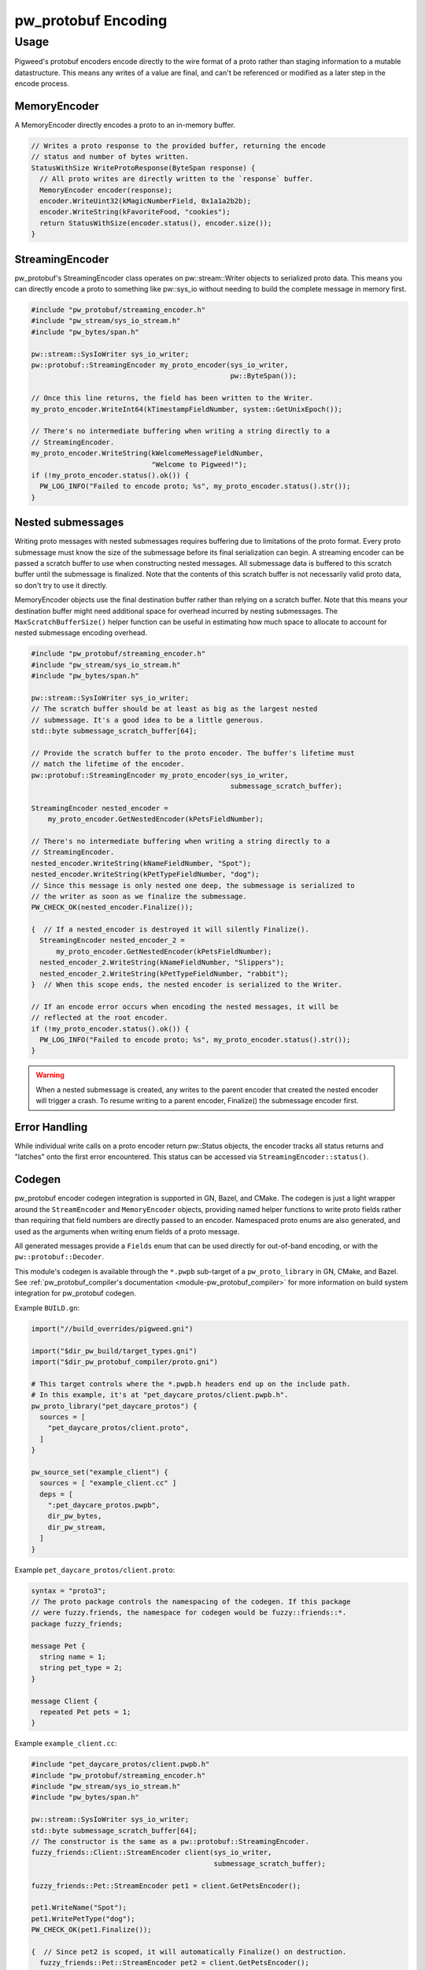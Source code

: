 .. _module-pw_protobuf-encoding:

--------------------
pw_protobuf Encoding
--------------------

Usage
=====
Pigweed's protobuf encoders encode directly to the wire format of a proto rather
than staging information to a mutable datastructure. This means any writes of a
value are final, and can't be referenced or modified as a later step in the
encode process.

MemoryEncoder
-------------
A MemoryEncoder directly encodes a proto to an in-memory buffer.

.. Code:: cpp

  // Writes a proto response to the provided buffer, returning the encode
  // status and number of bytes written.
  StatusWithSize WriteProtoResponse(ByteSpan response) {
    // All proto writes are directly written to the `response` buffer.
    MemoryEncoder encoder(response);
    encoder.WriteUint32(kMagicNumberField, 0x1a1a2b2b);
    encoder.WriteString(kFavoriteFood, "cookies");
    return StatusWithSize(encoder.status(), encoder.size());
  }

StreamingEncoder
----------------
pw_protobuf's StreamingEncoder class operates on pw::stream::Writer objects to
serialized proto data. This means you can directly encode a proto to something
like pw::sys_io without needing to build the complete message in memory first.

.. Code:: cpp

  #include "pw_protobuf/streaming_encoder.h"
  #include "pw_stream/sys_io_stream.h"
  #include "pw_bytes/span.h"

  pw::stream::SysIoWriter sys_io_writer;
  pw::protobuf::StreamingEncoder my_proto_encoder(sys_io_writer,
                                                  pw::ByteSpan());

  // Once this line returns, the field has been written to the Writer.
  my_proto_encoder.WriteInt64(kTimestampFieldNumber, system::GetUnixEpoch());

  // There's no intermediate buffering when writing a string directly to a
  // StreamingEncoder.
  my_proto_encoder.WriteString(kWelcomeMessageFieldNumber,
                               "Welcome to Pigweed!");
  if (!my_proto_encoder.status().ok()) {
    PW_LOG_INFO("Failed to encode proto; %s", my_proto_encoder.status().str());
  }

Nested submessages
------------------
Writing proto messages with nested submessages requires buffering due to
limitations of the proto format. Every proto submessage must know the size of
the submessage before its final serialization can begin. A streaming encoder can
be passed a scratch buffer to use when constructing nested messages. All
submessage data is buffered to this scratch buffer until the submessage is
finalized. Note that the contents of this scratch buffer is not necessarily
valid proto data, so don't try to use it directly.

MemoryEncoder objects use the final destination buffer rather than relying on a
scratch buffer. Note that this means your destination buffer might need
additional space for overhead incurred by nesting submessages. The
``MaxScratchBufferSize()`` helper function can be useful in estimating how much
space to allocate to account for nested submessage encoding overhead.

.. Code:: cpp

  #include "pw_protobuf/streaming_encoder.h"
  #include "pw_stream/sys_io_stream.h"
  #include "pw_bytes/span.h"

  pw::stream::SysIoWriter sys_io_writer;
  // The scratch buffer should be at least as big as the largest nested
  // submessage. It's a good idea to be a little generous.
  std::byte submessage_scratch_buffer[64];

  // Provide the scratch buffer to the proto encoder. The buffer's lifetime must
  // match the lifetime of the encoder.
  pw::protobuf::StreamingEncoder my_proto_encoder(sys_io_writer,
                                                  submessage_scratch_buffer);

  StreamingEncoder nested_encoder =
      my_proto_encoder.GetNestedEncoder(kPetsFieldNumber);

  // There's no intermediate buffering when writing a string directly to a
  // StreamingEncoder.
  nested_encoder.WriteString(kNameFieldNumber, "Spot");
  nested_encoder.WriteString(kPetTypeFieldNumber, "dog");
  // Since this message is only nested one deep, the submessage is serialized to
  // the writer as soon as we finalize the submessage.
  PW_CHECK_OK(nested_encoder.Finalize());

  {  // If a nested_encoder is destroyed it will silently Finalize().
    StreamingEncoder nested_encoder_2 =
        my_proto_encoder.GetNestedEncoder(kPetsFieldNumber);
    nested_encoder_2.WriteString(kNameFieldNumber, "Slippers");
    nested_encoder_2.WriteString(kPetTypeFieldNumber, "rabbit");
  }  // When this scope ends, the nested encoder is serialized to the Writer.

  // If an encode error occurs when encoding the nested messages, it will be
  // reflected at the root encoder.
  if (!my_proto_encoder.status().ok()) {
    PW_LOG_INFO("Failed to encode proto; %s", my_proto_encoder.status().str());
  }

.. warning::
  When a nested submessage is created, any writes to the parent encoder that
  created the nested encoder will trigger a crash. To resume writing to
  a parent encoder, Finalize() the submessage encoder first.

Error Handling
--------------
While individual write calls on a proto encoder return pw::Status objects, the
encoder tracks all status returns and "latches" onto the first error
encountered. This status can be accessed via ``StreamingEncoder::status()``.

Codegen
-------
pw_protobuf encoder codegen integration is supported in GN, Bazel, and CMake.
The codegen is just a light wrapper around the ``StreamEncoder`` and
``MemoryEncoder`` objects, providing named helper functions to write proto
fields rather than requiring that field numbers are directly passed to an
encoder. Namespaced proto enums are also generated, and used as the arguments
when writing enum fields of a proto message.

All generated messages provide a ``Fields`` enum that can be used directly for
out-of-band encoding, or with the ``pw::protobuf::Decoder``.

This module's codegen is available through the ``*.pwpb`` sub-target of a
``pw_proto_library`` in GN, CMake, and Bazel. See :ref:`pw_protobuf_compiler's
documentation <module-pw_protobuf_compiler>` for more information on build
system integration for pw_protobuf codegen.

Example ``BUILD.gn``:

.. Code:: none

  import("//build_overrides/pigweed.gni")

  import("$dir_pw_build/target_types.gni")
  import("$dir_pw_protobuf_compiler/proto.gni")

  # This target controls where the *.pwpb.h headers end up on the include path.
  # In this example, it's at "pet_daycare_protos/client.pwpb.h".
  pw_proto_library("pet_daycare_protos") {
    sources = [
      "pet_daycare_protos/client.proto",
    ]
  }

  pw_source_set("example_client") {
    sources = [ "example_client.cc" ]
    deps = [
      ":pet_daycare_protos.pwpb",
      dir_pw_bytes,
      dir_pw_stream,
    ]
  }

Example ``pet_daycare_protos/client.proto``:

.. Code:: none

  syntax = "proto3";
  // The proto package controls the namespacing of the codegen. If this package
  // were fuzzy.friends, the namespace for codegen would be fuzzy::friends::*.
  package fuzzy_friends;

  message Pet {
    string name = 1;
    string pet_type = 2;
  }

  message Client {
    repeated Pet pets = 1;
  }

Example ``example_client.cc``:

.. Code:: cpp

  #include "pet_daycare_protos/client.pwpb.h"
  #include "pw_protobuf/streaming_encoder.h"
  #include "pw_stream/sys_io_stream.h"
  #include "pw_bytes/span.h"

  pw::stream::SysIoWriter sys_io_writer;
  std::byte submessage_scratch_buffer[64];
  // The constructor is the same as a pw::protobuf::StreamingEncoder.
  fuzzy_friends::Client::StreamEncoder client(sys_io_writer,
                                              submessage_scratch_buffer);

  fuzzy_friends::Pet::StreamEncoder pet1 = client.GetPetsEncoder();

  pet1.WriteName("Spot");
  pet1.WritePetType("dog");
  PW_CHECK_OK(pet1.Finalize());

  {  // Since pet2 is scoped, it will automatically Finalize() on destruction.
    fuzzy_friends::Pet::StreamEncoder pet2 = client.GetPetsEncoder();
    pet2.WriteName("Slippers");
    pet2.WritePetType("rabbit");
  }

  if (!client.status().ok()) {
    PW_LOG_INFO("Failed to encode proto; %s", client.status().str());
  }
